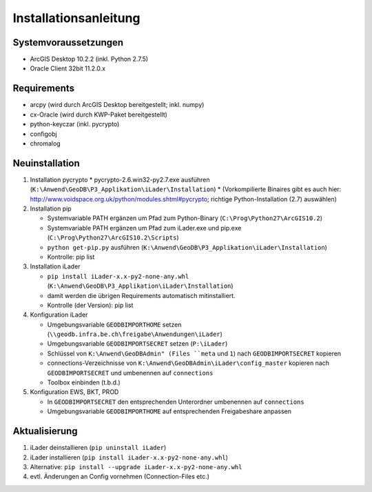 Installationsanleitung
======================

Systemvoraussetzungen
---------------------
- ArcGIS Desktop 10.2.2 (inkl. Python 2.7.5)
- Oracle Client 32bit 11.2.0.x

Requirements
------------
- arcpy (wird durch ArcGIS Desktop bereitgestellt; inkl. numpy)
- cx-Oracle (wird durch KWP-Paket bereitgestellt)
- python-keyczar (inkl. pycrypto)
- configobj
- chromalog

Neuinstallation
---------------
#. Installation pycrypto
   * pycrypto-2.6.win32-py2.7.exe ausführen (``K:\Anwend\GeoDB\P3_Applikation\iLader\Installation``)
   * (Vorkompilierte Binaires gibt es auch hier: http://www.voidspace.org.uk/python/modules.shtml#pycrypto; richtige Python-Installation (2.7) auswählen)

#. Installation pip

   * Systemvariable PATH ergänzen um Pfad zum Python-Binary (``C:\Prog\Python27\ArcGIS10.2``)
   * Systemvariable PATH ergänzen um Pfad zum iLader.exe und pip.exe (``C:\Prog\Python27\ArcGIS10.2\Scripts``)
   * ``python get-pip.py`` ausführen (``K:\Anwend\GeoDB\P3_Applikation\iLader\Installation``)
   * Kontrolle: pip list

#. Installation iLader

   * ``pip install iLader-x.x-py2-none-any.whl`` (``K:\Anwend\GeoDB\P3_Applikation\iLader\Installation``)
   * damit werden die übrigen Requirements automatisch mitinstalliert.
   * Kontrolle (der Version): pip list

#. Konfiguration iLader

   * Umgebungsvariable ``GEODBIMPORTHOME`` setzen (``\\geodb.infra.be.ch\freigabe\Anwendungen\iLader``)
   * Umgebungsvariable ``GEODBIMPORTSECRET`` setzen (``P:\iLader``)
   * Schlüssel von ``K:\Anwend\GeoDBAdmin" (Files ``meta`` und ``1``) nach ``GEODBIMPORTSECRET`` kopieren
   * connections-Verzeichnisse von ``K:\Anwend\GeoDBAdmin\iLader\config_master`` kopieren nach ``GEODBIMPORTSECRET`` und umbenennen auf ``connections``
   * Toolbox einbinden (t.b.d.)

#. Konfiguration EWS, BKT, PROD

   * In ``GEODBIMPORTSECRET`` den entsprechenden Unterordner umbenennen auf ``connections``
   * Umgebungsvariable ``GEODBIMPORTHOME`` auf entsprechenden Freigabeshare anpassen

Aktualisierung
--------------

#. iLader deinstallieren (``pip uninstall iLader``)
#. iLader installieren (``pip install iLader-x.x-py2-none-any.whl``)
#. Alternative: ``pip install --upgrade iLader-x.x-py2-none-any.whl``
#. evtl. Änderungen an Config vornehmen (Connection-Files etc.)
